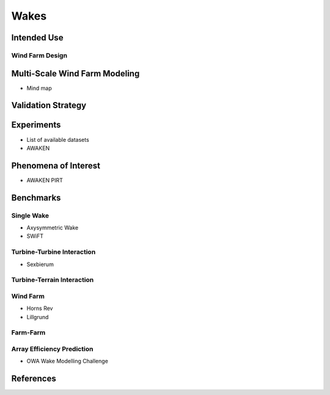 Wakes
=====

Intended Use
------------

Wind Farm Design
^^^^^^^^^^^^^^^^

.. Multi-Scale Wind Farm Modeling:
Multi-Scale Wind Farm Modeling
------------------------------
* Mind map


Validation Strategy
-------------------

Experiments 
-----------
* List of available datasets
* AWAKEN

Phenomena of Interest 
---------------------
* AWAKEN PIRT

Benchmarks
----------

Single Wake
^^^^^^^^^^^
* Axysymmetric Wake 
* SWiFT

Turbine-Turbine Interaction
^^^^^^^^^^^^^^^^^^^^^^^^^^^
* Sexbierum

Turbine-Terrain Interaction
^^^^^^^^^^^^^^^^^^^^^^^^^^^


Wind Farm
^^^^^^^^^
* Horns Rev
* Lillgrund

Farm-Farm
^^^^^^^^^

Array Efficiency Prediction
^^^^^^^^^^^^^^^^^^^^^^^^^^^
* OWA Wake Modelling Challenge

References
----------
